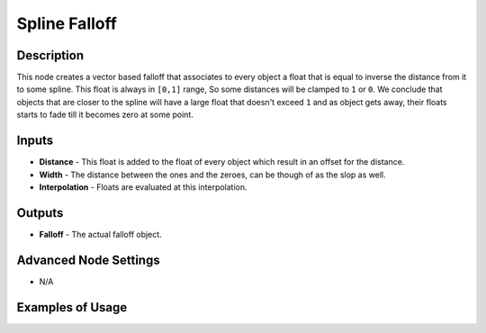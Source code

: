 Spline Falloff
==============

Description
-----------

This node creates a vector based falloff that associates to every object a float that is equal to inverse the distance from it to some spline. This float is always in ``[0,1]`` range, So some distances will be clamped to ``1`` or ``0``. We conclude that objects that are closer to the spline will have a large float that doesn't exceed ``1`` and as object gets away, their floats starts to fade till it becomes zero at some point.

.. image:: images/spline_falloff_node.png
   :width: 160pt

Inputs
------

- **Distance** - This float is added to the float of every object which result in an offset for the distance.
- **Width** - The distance between the ones and the zeroes, can be though of as the slop as well.
- **Interpolation** - Floats are evaluated at this interpolation.

Outputs
-------

- **Falloff** - The actual falloff object.

Advanced Node Settings
----------------------

- N/A

Examples of Usage
-----------------

.. image:: gifs/spline_falloff_node_example.gif
